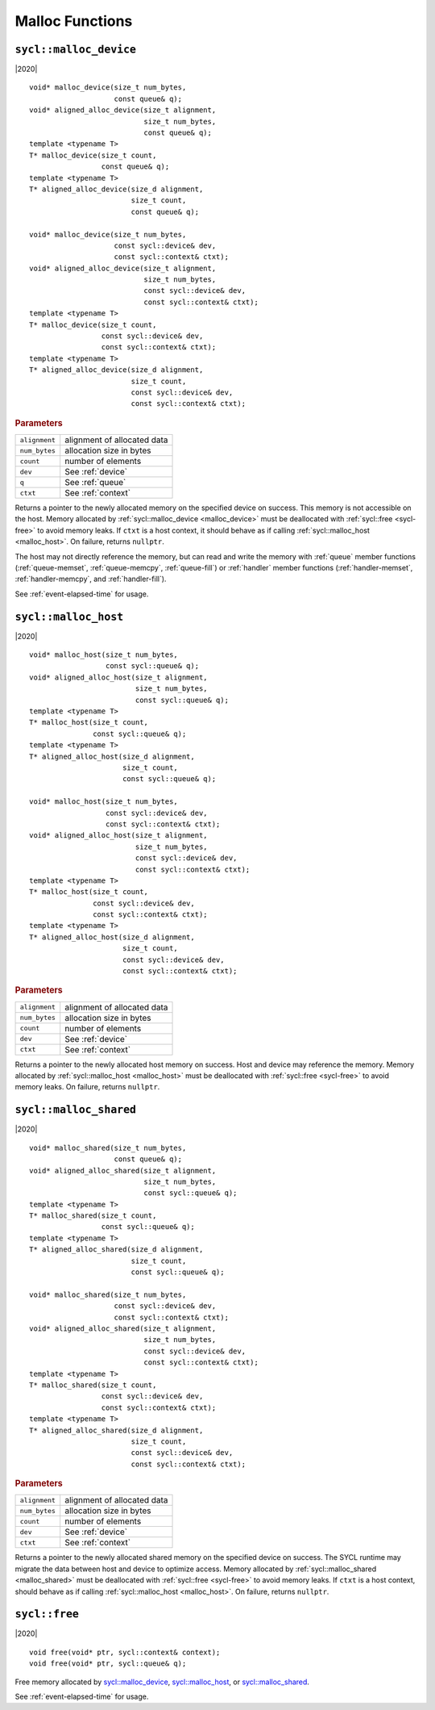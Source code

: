 ..
  Copyright 2020 The Khronos Group Inc.
  SPDX-License-Identifier: CC-BY-4.0

.. _malloc_device:

****************
Malloc Functions
****************

=======================
``sycl::malloc_device``
=======================

|2020|

::

   void* malloc_device(size_t num_bytes,
                       const queue& q);
   void* aligned_alloc_device(size_t alignment,
                              size_t num_bytes,
                              const queue& q);
   template <typename T>
   T* malloc_device(size_t count,
                    const queue& q);
   template <typename T>
   T* aligned_alloc_device(size_d alignment,
                           size_t count,
                           const queue& q);

   void* malloc_device(size_t num_bytes,
                       const sycl::device& dev,
                       const sycl::context& ctxt);
   void* aligned_alloc_device(size_t alignment,
                              size_t num_bytes,
                              const sycl::device& dev,
                              const sycl::context& ctxt);
   template <typename T>
   T* malloc_device(size_t count,
                    const sycl::device& dev,
                    const sycl::context& ctxt);
   template <typename T>
   T* aligned_alloc_device(size_d alignment,
                           size_t count,
                           const sycl::device& dev,
                           const sycl::context& ctxt);

.. rubric:: Parameters

==================  ===
``alignment``       alignment of allocated data
``num_bytes``       allocation size in bytes
``count``           number of elements
``dev``             See :ref:`device`
``q``               See :ref:`queue`
``ctxt``            See :ref:`context`
==================  ===

Returns a pointer to the newly allocated memory on the specified
device on success. This memory is not accessible on the host. Memory
allocated by :ref:`sycl::malloc_device <malloc_device>` must be
deallocated with :ref:`sycl::free <sycl-free>` to avoid memory
leaks. If ``ctxt`` is a host context, it should behave as if calling
:ref:`sycl::malloc_host <malloc_host>`. On failure, returns ``nullptr``.

The host may not directly reference the memory, but can read and write
the memory with :ref:`queue` member functions (:ref:`queue-memset`,
:ref:`queue-memcpy`, :ref:`queue-fill`) or :ref:`handler` member
functions (:ref:`handler-memset`, :ref:`handler-memcpy`, and
:ref:`handler-fill`).

See :ref:`event-elapsed-time` for usage.

.. seealso:: `SYCL Specification <https://www.khronos.org/registry/SYCL/specs/sycl-2020/html/sycl-2020.html#_device_allocation_functions>`__

.. _malloc_host:

=====================
``sycl::malloc_host``
=====================

|2020|

::

   void* malloc_host(size_t num_bytes,
                     const sycl::queue& q);
   void* aligned_alloc_host(size_t alignment,
                            size_t num_bytes,
                            const sycl::queue& q);
   template <typename T>
   T* malloc_host(size_t count,
                  const sycl::queue& q);
   template <typename T>
   T* aligned_alloc_host(size_d alignment,
                         size_t count,
                         const sycl::queue& q);

   void* malloc_host(size_t num_bytes,
                     const sycl::device& dev,
                     const sycl::context& ctxt);
   void* aligned_alloc_host(size_t alignment,
                            size_t num_bytes,
                            const sycl::device& dev,
                            const sycl::context& ctxt);
   template <typename T>
   T* malloc_host(size_t count,
                  const sycl::device& dev,
                  const sycl::context& ctxt);
   template <typename T>
   T* aligned_alloc_host(size_d alignment,
                         size_t count,
                         const sycl::device& dev,
                         const sycl::context& ctxt);

.. rubric:: Parameters

==================  ===
``alignment``       alignment of allocated data
``num_bytes``       allocation size in bytes
``count``           number of elements
``dev``             See :ref:`device`
``ctxt``            See :ref:`context`
==================  ===

Returns a pointer to the newly allocated host memory on success. Host
and device may reference the memory.  Memory allocated by
:ref:`sycl::malloc_host <malloc_host>` must be deallocated with
:ref:`sycl::free <sycl-free>` to avoid memory leaks. On failure,
returns ``nullptr``.

.. seealso:: `SYCL Specification <https://www.khronos.org/registry/SYCL/specs/sycl-2020/html/sycl-2020.html#_host_allocation_functions>`__

.. _malloc_shared:

=======================
``sycl::malloc_shared``
=======================

|2020|

::

   void* malloc_shared(size_t num_bytes,
                       const queue& q);
   void* aligned_alloc_shared(size_t alignment,
                              size_t num_bytes,
                              const sycl::queue& q);
   template <typename T>
   T* malloc_shared(size_t count,
                    const sycl::queue& q);
   template <typename T>
   T* aligned_alloc_shared(size_d alignment,
                           size_t count,
                           const sycl::queue& q);

   void* malloc_shared(size_t num_bytes,
                       const sycl::device& dev,
                       const sycl::context& ctxt);
   void* aligned_alloc_shared(size_t alignment,
                              size_t num_bytes,
                              const sycl::device& dev,
                              const sycl::context& ctxt);
   template <typename T>
   T* malloc_shared(size_t count,
                    const sycl::device& dev,
                    const sycl::context& ctxt);
   template <typename T>
   T* aligned_alloc_shared(size_d alignment,
                           size_t count,
                           const sycl::device& dev,
                           const sycl::context& ctxt);

.. rubric:: Parameters

==================  ===
``alignment``       alignment of allocated data
``num_bytes``       allocation size in bytes
``count``           number of elements
``dev``             See :ref:`device`
``ctxt``            See :ref:`context`
==================  ===


Returns a pointer to the newly allocated shared memory on the
specified device on success. The SYCL runtime may migrate the data
between host and device to optimize access.  Memory allocated by
:ref:`sycl::malloc_shared <malloc_shared>` must be deallocated with
:ref:`sycl::free <sycl-free>` to avoid memory leaks. If ``ctxt`` is a
host context, should behave as if calling :ref:`sycl::malloc_host
<malloc_host>`. On failure, returns ``nullptr``.

.. seealso:: `SYCL Specification <https://www.khronos.org/registry/SYCL/specs/sycl-2020/html/sycl-2020.html#_shared_allocation_functions>`__

.. _sycl-free:

==============
``sycl::free``
==============

|2020|

::

   void free(void* ptr, sycl::context& context);
   void free(void* ptr, sycl::queue& q);

Free memory allocated by `sycl::malloc_device`_, `sycl::malloc_host`_, or
`sycl::malloc_shared`_.

See :ref:`event-elapsed-time` for usage.

.. seealso:: `SYCL Specification <https://www.khronos.org/registry/SYCL/specs/sycl-2020/html/sycl-2020.html#_memory_deallocation_functions>`__
